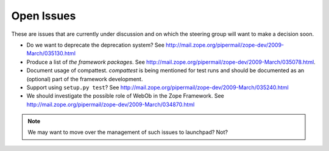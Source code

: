 Open Issues
===========

These are issues that are currently under discussion and on which the
steering group will want to make a decision soon.

* Do we want to deprecate the deprecation system? See
  http://mail.zope.org/pipermail/zope-dev/2009-March/035130.html

* Produce a list of `the framework packages`. See
  http://mail.zope.org/pipermail/zope-dev/2009-March/035078.html.

* Document usage of compattest. `compattest` is being mentioned for
  test runs and should be documented as an (optional) part of the framework
  development.

* Support using ``setup.py test``? See
  http://mail.zope.org/pipermail/zope-dev/2009-March/035240.html

* We should investigate the possible role of WebOb in the Zope
  Framework. See http://mail.zope.org/pipermail/zope-dev/2009-March/034870.html

.. note:: 
   We may want to move over the management of such issues to
   launchpad? Not?

